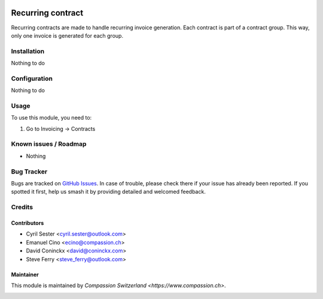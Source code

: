 .. image:: https://img.shields.io/badge/licence-AGPL--3-blue.svg
   :target: http://www.gnu.org/licenses/agpl-3.0-standalone.html
   :alt: License: AGPL-3

==================
Recurring contract
==================

Recurring contracts are made to handle recurring invoice generation.
Each contract is part of a contract group. This way, only one invoice is generated for each group.

Installation
============

Nothing to do

Configuration
=============

Nothing to do

Usage
=====

To use this module, you need to:

#. Go to Invoicing -> Contracts


Known issues / Roadmap
======================

* Nothing

Bug Tracker
===========

Bugs are tracked on `GitHub Issues
<https://github.com/CompassionCH/compassion-accounting/issues>`_. In case of trouble, please
check there if your issue has already been reported. If you spotted it first,
help us smash it by providing detailed and welcomed feedback.

Credits
=======

Contributors
------------

* Cyril Sester <cyril.sester@outlook.com>
* Emanuel Cino <ecino@compassion.ch>
* David Coninckx <david@coninckx.com>
* Steve Ferry <steve_ferry@outlook.com>

Maintainer
----------

This module is maintained by `Compassion Switzerland <https://www.compassion.ch>`.

.. image:: https://img.shields.io/badge/licence-AGPL--3-blue.svg
    :alt: License: AGPL-3
